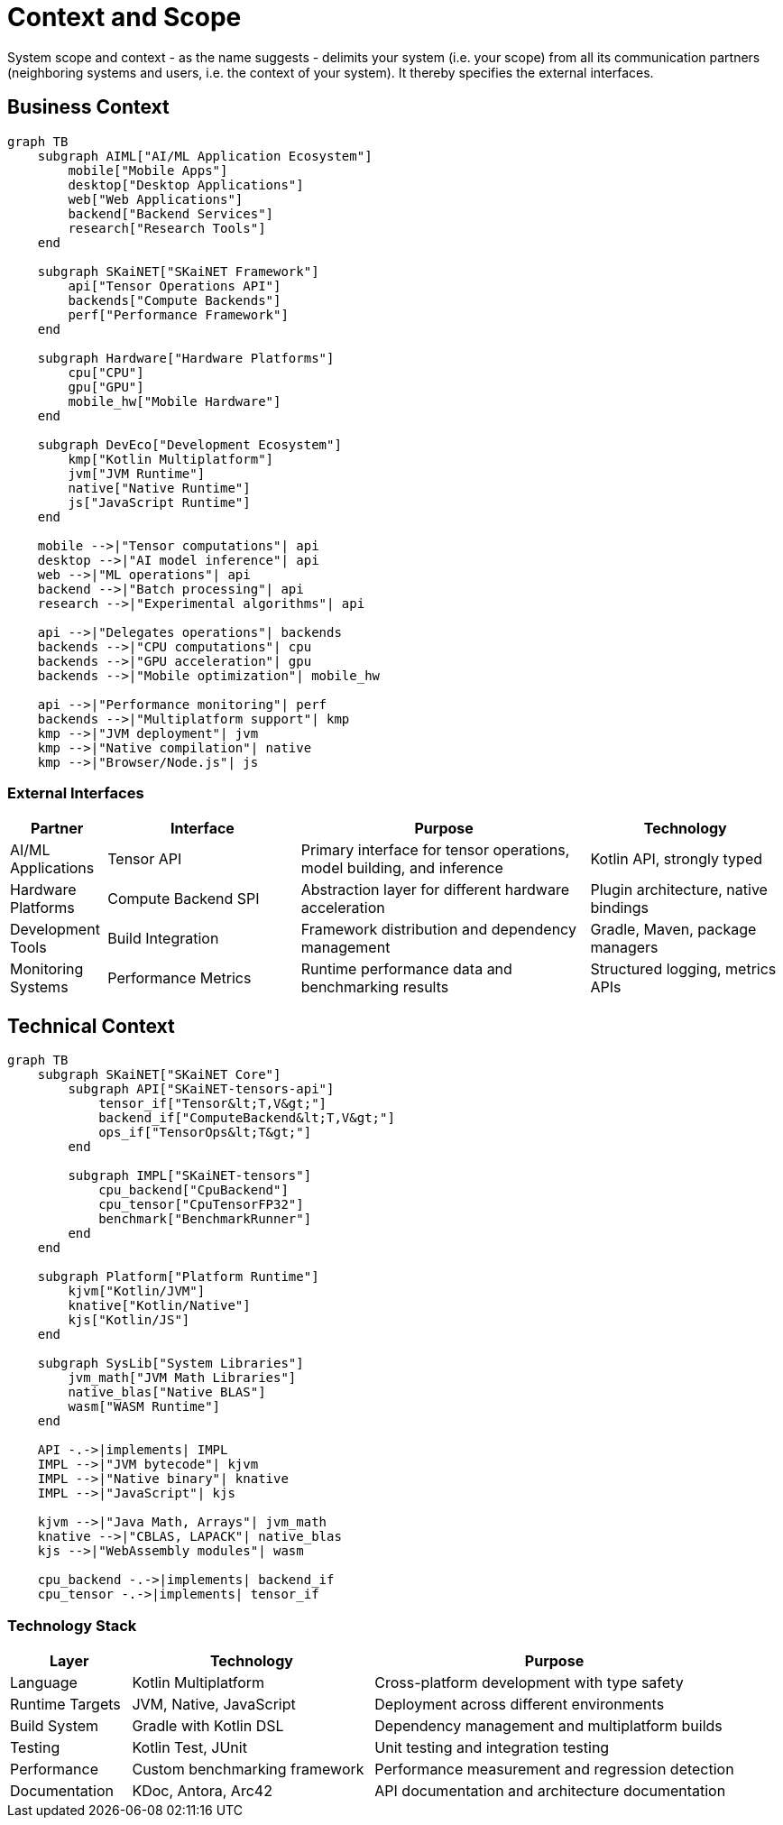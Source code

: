 = Context and Scope

[role="arc42help"]
****
System scope and context - as the name suggests - delimits your system (i.e. your scope) from all its communication partners (neighboring systems and users, i.e. the context of your system). It thereby specifies the external interfaces.
****

== Business Context

[mermaid]
ifdef::env-github[[source,mermaid]]
....
graph TB
    subgraph AIML["AI/ML Application Ecosystem"]
        mobile["Mobile Apps"]
        desktop["Desktop Applications"]
        web["Web Applications"]
        backend["Backend Services"]
        research["Research Tools"]
    end
    
    subgraph SKaiNET["SKaiNET Framework"]
        api["Tensor Operations API"]
        backends["Compute Backends"]
        perf["Performance Framework"]
    end
    
    subgraph Hardware["Hardware Platforms"]
        cpu["CPU"]
        gpu["GPU"]
        mobile_hw["Mobile Hardware"]
    end
    
    subgraph DevEco["Development Ecosystem"]
        kmp["Kotlin Multiplatform"]
        jvm["JVM Runtime"]
        native["Native Runtime"]
        js["JavaScript Runtime"]
    end
    
    mobile -->|"Tensor computations"| api
    desktop -->|"AI model inference"| api
    web -->|"ML operations"| api
    backend -->|"Batch processing"| api
    research -->|"Experimental algorithms"| api
    
    api -->|"Delegates operations"| backends
    backends -->|"CPU computations"| cpu
    backends -->|"GPU acceleration"| gpu
    backends -->|"Mobile optimization"| mobile_hw
    
    api -->|"Performance monitoring"| perf
    backends -->|"Multiplatform support"| kmp
    kmp -->|"JVM deployment"| jvm
    kmp -->|"Native compilation"| native
    kmp -->|"Browser/Node.js"| js
....

=== External Interfaces

[options="header",cols="1,2,3,2"]
|===
| Partner | Interface | Purpose | Technology

| AI/ML Applications
| Tensor API
| Primary interface for tensor operations, model building, and inference
| Kotlin API, strongly typed

| Hardware Platforms
| Compute Backend SPI
| Abstraction layer for different hardware acceleration
| Plugin architecture, native bindings

| Development Tools
| Build Integration
| Framework distribution and dependency management  
| Gradle, Maven, package managers

| Monitoring Systems
| Performance Metrics
| Runtime performance data and benchmarking results
| Structured logging, metrics APIs
|===

== Technical Context

[mermaid]
ifdef::env-github[[source,mermaid]]
....
graph TB
    subgraph SKaiNET["SKaiNET Core"]
        subgraph API["SKaiNET-tensors-api"]
            tensor_if["Tensor&lt;T,V&gt;"]
            backend_if["ComputeBackend&lt;T,V&gt;"]
            ops_if["TensorOps&lt;T&gt;"]
        end
        
        subgraph IMPL["SKaiNET-tensors"]
            cpu_backend["CpuBackend"]
            cpu_tensor["CpuTensorFP32"]
            benchmark["BenchmarkRunner"]
        end
    end
    
    subgraph Platform["Platform Runtime"]
        kjvm["Kotlin/JVM"]
        knative["Kotlin/Native"]
        kjs["Kotlin/JS"]
    end
    
    subgraph SysLib["System Libraries"]
        jvm_math["JVM Math Libraries"]
        native_blas["Native BLAS"]
        wasm["WASM Runtime"]
    end
    
    API -.->|implements| IMPL
    IMPL -->|"JVM bytecode"| kjvm
    IMPL -->|"Native binary"| knative
    IMPL -->|"JavaScript"| kjs
    
    kjvm -->|"Java Math, Arrays"| jvm_math
    knative -->|"CBLAS, LAPACK"| native_blas
    kjs -->|"WebAssembly modules"| wasm
    
    cpu_backend -.->|implements| backend_if
    cpu_tensor -.->|implements| tensor_if
....

=== Technology Stack

[options="header",cols="1,2,3"]
|===
| Layer | Technology | Purpose

| Language
| Kotlin Multiplatform
| Cross-platform development with type safety

| Runtime Targets  
| JVM, Native, JavaScript
| Deployment across different environments

| Build System
| Gradle with Kotlin DSL
| Dependency management and multiplatform builds

| Testing
| Kotlin Test, JUnit
| Unit testing and integration testing

| Performance
| Custom benchmarking framework
| Performance measurement and regression detection

| Documentation
| KDoc, Antora, Arc42
| API documentation and architecture documentation
|===